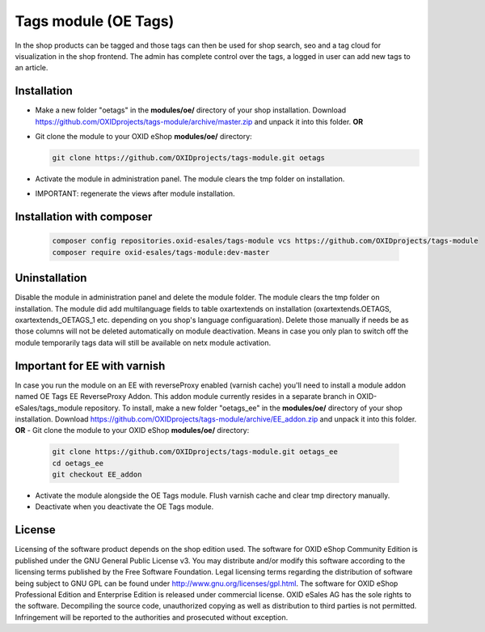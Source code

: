 Tags module (OE Tags)
=====================

In the shop products can be tagged and those tags can then be used for shop search, seo and
a tag cloud for visualization in the shop frontend. The admin has complete control over the tags,
a logged in user can add new tags to an article.


Installation
------------

- Make a new folder "oetags" in the **modules/oe/** directory of your shop installation. Download https://github.com/OXIDprojects/tags-module/archive/master.zip and unpack it into this folder. **OR**
- Git clone the module to your OXID eShop **modules/oe/** directory:

  .. code:: bash

     git clone https://github.com/OXIDprojects/tags-module.git oetags

- Activate the module in administration panel. The module clears the tmp folder on installation.
- IMPORTANT: regenerate the views after module installation.

Installation with composer
--------------------------

  .. code:: bash

    composer config repositories.oxid-esales/tags-module vcs https://github.com/OXIDprojects/tags-module
    composer require oxid-esales/tags-module:dev-master

Uninstallation
--------------

Disable the module in administration panel and delete the module folder.
The module clears the tmp folder on installation. The module did add multilanguage fields to table oxartextends on installation
(oxartextends.OETAGS, oxartextends_OETAGS_1 etc. depending on you shop's language configuaration).
Delete those manually if needs be as those columns will not be deleted automatically on module deactivation.
Means in case you only plan to switch off the module temporarily tags data will still be available on netx module activation.

Important for EE with varnish
-----------------------------
In case you run the module on an EE with reverseProxy enabled (varnish cache) you'll need to install a module addon
named OE Tags EE ReverseProxy Addon.
This addon module currently resides in a separate branch in OXID-eSales/tags_module repository.
To install, make a new folder "oetags_ee" in the **modules/oe/** directory of your shop installation. Download https://github.com/OXIDprojects/tags-module/archive/EE_addon.zip and unpack it into this folder. **OR**
- Git clone the module to your OXID eShop **modules/oe/** directory:

  .. code:: bash

     git clone https://github.com/OXIDprojects/tags-module.git oetags_ee
     cd oetags_ee
     git checkout EE_addon

- Activate the module alongside the OE Tags module. Flush varnish cache and clear tmp directory manually.
- Deactivate when you deactivate the OE Tags module.

License
-------

Licensing of the software product depends on the shop edition used. The software for OXID eShop Community Edition
is published under the GNU General Public License v3. You may distribute and/or modify this software according to
the licensing terms published by the Free Software Foundation. Legal licensing terms regarding the distribution of
software being subject to GNU GPL can be found under http://www.gnu.org/licenses/gpl.html. The software for OXID eShop
Professional Edition and Enterprise Edition is released under commercial license. OXID eSales AG has the sole rights to
the software. Decompiling the source code, unauthorized copying as well as distribution to third parties is not
permitted. Infringement will be reported to the authorities and prosecuted without exception.


